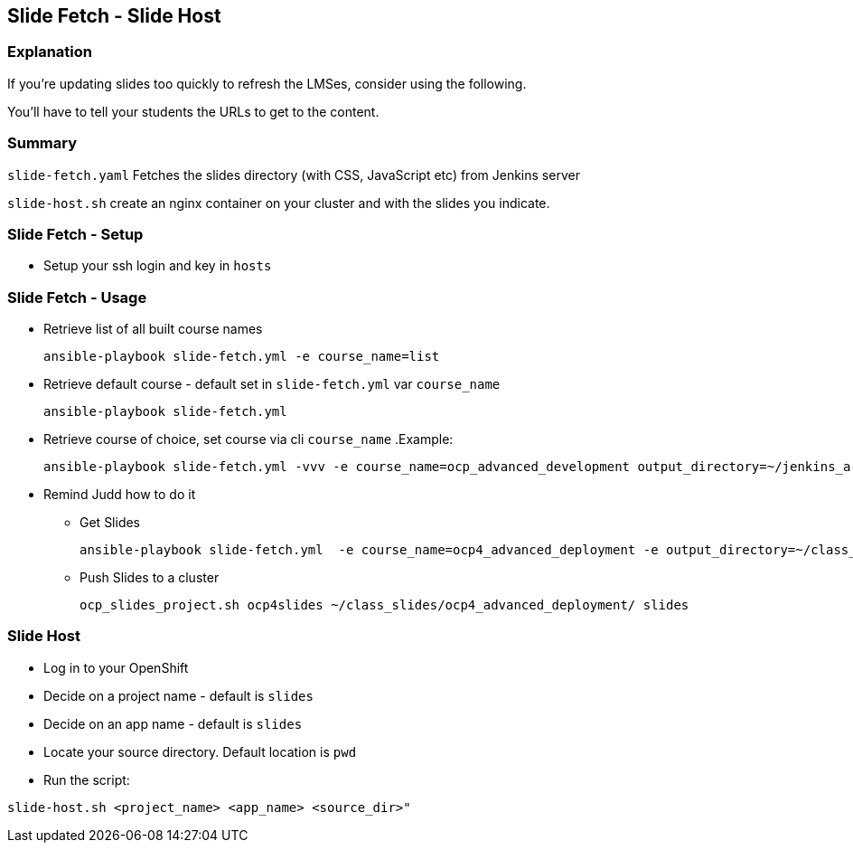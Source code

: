 == Slide Fetch - Slide Host

=== Explanation

If you're updating slides too quickly to refresh the LMSes, consider using the following.

You'll have to tell your students the URLs to get to the content.

=== Summary

`slide-fetch.yaml` Fetches the slides directory (with CSS, JavaScript etc) from Jenkins server

`slide-host.sh` create an nginx container on your cluster and with the slides you indicate.

=== Slide Fetch - Setup

* Setup your ssh login and key in `hosts` 

=== Slide Fetch - Usage

* Retrieve list of all built course names
+
[source, bash]
----
ansible-playbook slide-fetch.yml -e course_name=list
----

* Retrieve default course - default set in `slide-fetch.yml` var `course_name`
+
[source, bash]
----
ansible-playbook slide-fetch.yml
----

* Retrieve course of choice, set course via cli `course_name`
.Example:
+
[source, bash]
----
ansible-playbook slide-fetch.yml -vvv -e course_name=ocp_advanced_development output_directory=~/jenkins_archive/
----

* Remind Judd how to do it
** Get Slides
+
[source,text]
----
ansible-playbook slide-fetch.yml  -e course_name=ocp4_advanced_deployment -e output_directory=~/class_slides/
----
** Push Slides to a cluster
+
[source,text]
----
ocp_slides_project.sh ocp4slides ~/class_slides/ocp4_advanced_deployment/ slides
----

=== Slide Host

* Log in to your OpenShift
* Decide on a project name - default is `slides`
* Decide on an app name - default is `slides`
* Locate your source directory.  Default location is `pwd`
* Run the script:

`slide-host.sh <project_name> <app_name> <source_dir>"`

